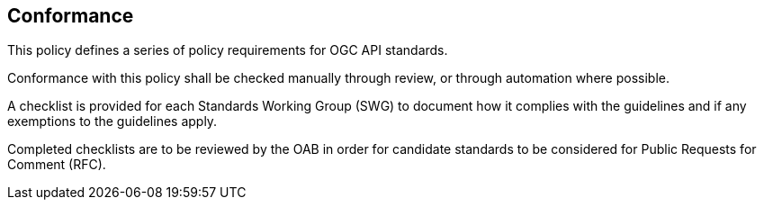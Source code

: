== Conformance

This policy defines a series of policy requirements for OGC API standards.

Conformance with this policy shall be checked manually through review, or through automation where possible.

A checklist is provided for each Standards Working Group (SWG) to document how it complies with the guidelines and if any exemptions to the guidelines apply.

Completed checklists are to be reviewed by the OAB in order for candidate standards to be considered for Public Requests for Comment (RFC).
